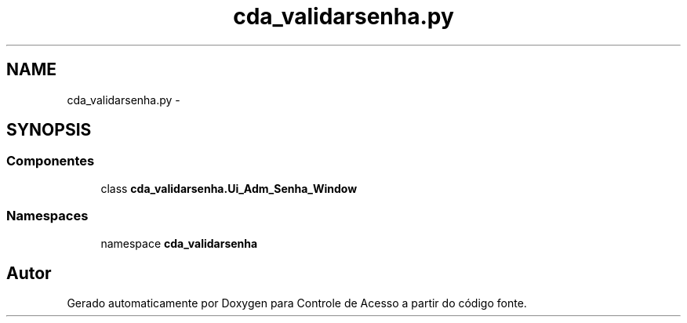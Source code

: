 .TH "cda_validarsenha.py" 3 "Terça, 24 de Dezembro de 2013" "Version 2" "Controle de Acesso" \" -*- nroff -*-
.ad l
.nh
.SH NAME
cda_validarsenha.py \- 
.SH SYNOPSIS
.br
.PP
.SS "Componentes"

.in +1c
.ti -1c
.RI "class \fBcda_validarsenha\&.Ui_Adm_Senha_Window\fP"
.br
.in -1c
.SS "Namespaces"

.in +1c
.ti -1c
.RI "namespace \fBcda_validarsenha\fP"
.br
.in -1c
.SH "Autor"
.PP 
Gerado automaticamente por Doxygen para Controle de Acesso a partir do código fonte\&.
